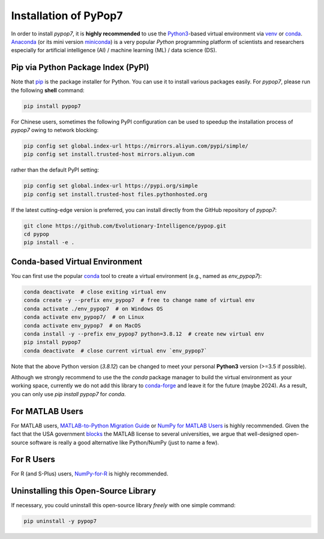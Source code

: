 Installation of PyPop7
======================

In order to install *pypop7*, it is **highly recommended** to use the `Python3 <https://docs.python.org/3/>`_-based
virtual environment via `venv <https://docs.python.org/3/library/venv.html>`_ or
`conda <https://docs.conda.io/projects/conda/en/latest/index.html>`_. `Anaconda <https://docs.anaconda.com/>`_ (or
its mini version `miniconda <https://docs.conda.io/projects/miniconda/en/latest/>`_) is a very popular `Python`
programming platform of scientists and researchers especially for artificial intelligence (AI) / machine learning
(ML) / data science (DS).

Pip via Python Package Index (PyPI)
-----------------------------------

Note that `pip <https://pip.pypa.io/en/stable/>`_ is the package installer for Python. You can use it to install
various packages easily. For `pypop7`, please run the following **shell** command:

.. code-block:: bash

    pip install pypop7

For Chinese users, sometimes the following PyPI configuration can be used to speedup the installation process
of `pypop7` owing to network blocking:

.. code-block:: bash

    pip config set global.index-url https://mirrors.aliyun.com/pypi/simple/
    pip config set install.trusted-host mirrors.aliyun.com

rather than the default PyPI setting:

.. code-block:: bash

    pip config set global.index-url https://pypi.org/simple
    pip config set install.trusted-host files.pythonhosted.org

If the latest cutting-edge version is preferred, you can install directly from the GitHub repository of `pypop7`:

.. code-block:: bash
   
   git clone https://github.com/Evolutionary-Intelligence/pypop.git
   cd pypop
   pip install -e .

Conda-based Virtual Environment
-------------------------------

You can first use the popular `conda <https://docs.conda.io/projects/conda/en/latest/index.html>`_ tool to create
a virtual environment (e.g., named as `env_pypop7`):

.. code-block:: bash

    conda deactivate  # close exiting virtual env
    conda create -y --prefix env_pypop7  # free to change name of virtual env
    conda activate ./env_pypop7  # on Windows OS
    conda activate env_pypop7/  # on Linux
    conda activate env_pypop7  # on MacOS
    conda install -y --prefix env_pypop7 python=3.8.12  # create new virtual env
    pip install pypop7
    conda deactivate  # close current virtual env `env_pypop7`

Note that the above Python version (`3.8.12`) can be changed to meet your personal **Python3** version
(>=3.5 if possible).

Although we strongly recommend to use the the `conda` package manager to build the virtual environment as your working
space, currently we do not add this library to `conda-forge <https://conda-forge.org/>`_ and leave it for the future
(maybe 2024). As a result, you can only use `pip install pypop7` for `conda`.

For MATLAB Users
----------------

For MATLAB users, `MATLAB-to-Python Migration Guide
<https://www.enthought.com/wp-content/uploads/2019/08/Enthought-MATLAB-to-Python-White-Paper_.pdf>`_ or
`NumPy for MATLAB Users <https://numpy.org/devdocs/user/numpy-for-matlab-users.html>`_ is highly recommended.
Given the fact that the USA government `blocks
<https://www.quora.com/Did-the-US-really-block-the-license-of-MATLAB-to-several-Chinese-universities>`_ the MATLAB
license to several universities, we argue that well-designed open-source software is really a good alternative
like Python/NumPy (just to name a few).

For R Users
-----------

For R (and S-Plus) users, `NumPy-for-R <https://mathesaurus.sourceforge.net/r-numpy.html>`_
is highly recommended.

Uninstalling this Open-Source Library
-------------------------------------

If necessary, you could uninstall this open-source library *freely* with one simple command:

.. code-block:: bash

    pip uninstall -y pypop7
